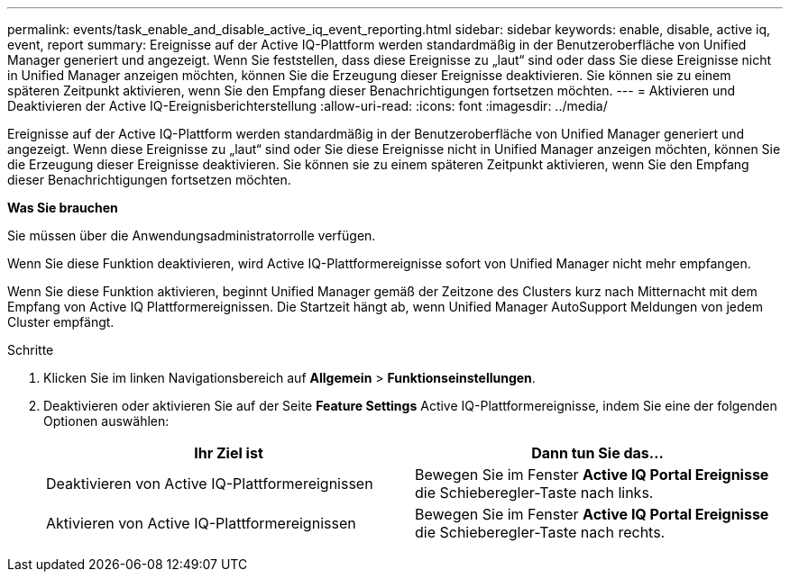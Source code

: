 ---
permalink: events/task_enable_and_disable_active_iq_event_reporting.html 
sidebar: sidebar 
keywords: enable, disable, active iq, event, report 
summary: Ereignisse auf der Active IQ-Plattform werden standardmäßig in der Benutzeroberfläche von Unified Manager generiert und angezeigt. Wenn Sie feststellen, dass diese Ereignisse zu „laut“ sind oder dass Sie diese Ereignisse nicht in Unified Manager anzeigen möchten, können Sie die Erzeugung dieser Ereignisse deaktivieren. Sie können sie zu einem späteren Zeitpunkt aktivieren, wenn Sie den Empfang dieser Benachrichtigungen fortsetzen möchten. 
---
= Aktivieren und Deaktivieren der Active IQ-Ereignisberichterstellung
:allow-uri-read: 
:icons: font
:imagesdir: ../media/


[role="lead"]
Ereignisse auf der Active IQ-Plattform werden standardmäßig in der Benutzeroberfläche von Unified Manager generiert und angezeigt. Wenn diese Ereignisse zu „laut“ sind oder Sie diese Ereignisse nicht in Unified Manager anzeigen möchten, können Sie die Erzeugung dieser Ereignisse deaktivieren. Sie können sie zu einem späteren Zeitpunkt aktivieren, wenn Sie den Empfang dieser Benachrichtigungen fortsetzen möchten.

*Was Sie brauchen*

Sie müssen über die Anwendungsadministratorrolle verfügen.

Wenn Sie diese Funktion deaktivieren, wird Active IQ-Plattformereignisse sofort von Unified Manager nicht mehr empfangen.

Wenn Sie diese Funktion aktivieren, beginnt Unified Manager gemäß der Zeitzone des Clusters kurz nach Mitternacht mit dem Empfang von Active IQ Plattformereignissen. Die Startzeit hängt ab, wenn Unified Manager AutoSupport Meldungen von jedem Cluster empfängt.

.Schritte
. Klicken Sie im linken Navigationsbereich auf *Allgemein* > *Funktionseinstellungen*.
. Deaktivieren oder aktivieren Sie auf der Seite *Feature Settings* Active IQ-Plattformereignisse, indem Sie eine der folgenden Optionen auswählen:
+
|===
| Ihr Ziel ist | Dann tun Sie das... 


 a| 
Deaktivieren von Active IQ-Plattformereignissen
 a| 
Bewegen Sie im Fenster *Active IQ Portal Ereignisse* die Schieberegler-Taste nach links.



 a| 
Aktivieren von Active IQ-Plattformereignissen
 a| 
Bewegen Sie im Fenster *Active IQ Portal Ereignisse* die Schieberegler-Taste nach rechts.

|===

